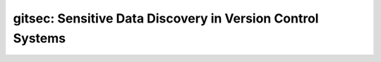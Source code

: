 gitsec: Sensitive Data Discovery in Version Control Systems
===========================================================


.. image:: https://raw.githubusercontent.com/BBVA/gitsec/develop/docs/_static/logo-small.png
    :target: http://gitsec.readthedocs.org/

